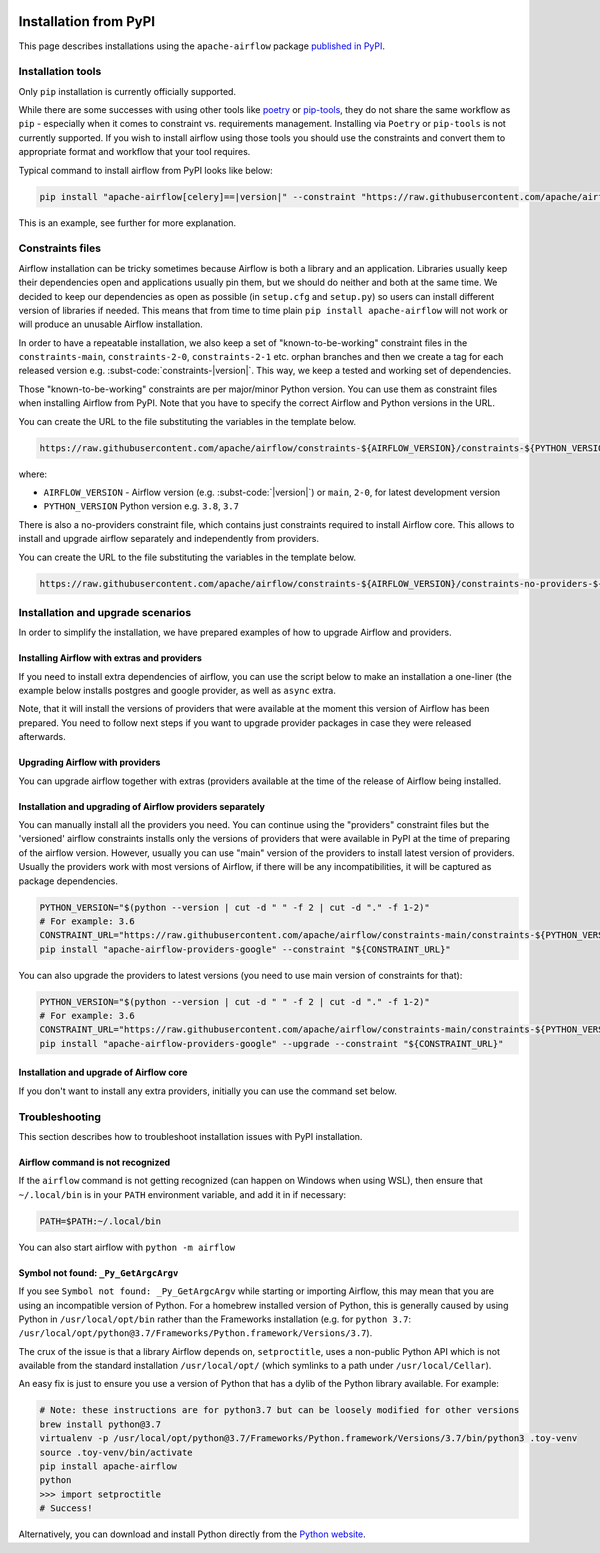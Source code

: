  .. Licensed to the Apache Software Foundation (ASF) under one
    or more contributor license agreements.  See the NOTICE file
    distributed with this work for additional information
    regarding copyright ownership.  The ASF licenses this file
    to you under the Apache License, Version 2.0 (the
    "License"); you may not use this file except in compliance
    with the License.  You may obtain a copy of the License at

 ..   http://www.apache.org/licenses/LICENSE-2.0

 .. Unless required by applicable law or agreed to in writing,
    software distributed under the License is distributed on an
    "AS IS" BASIS, WITHOUT WARRANTIES OR CONDITIONS OF ANY
    KIND, either express or implied.  See the License for the
    specific language governing permissions and limitations
    under the License.

Installation from PyPI
----------------------

This page describes installations using the ``apache-airflow`` package `published in
PyPI <https://pypi.org/project/apache-airflow/>`__.

Installation tools
''''''''''''''''''

Only ``pip`` installation is currently officially supported.

While there are some successes with using other tools like `poetry <https://python-poetry.org/>`_ or
`pip-tools <https://pypi.org/project/pip-tools/>`_, they do not share the same workflow as
``pip`` - especially when it comes to constraint vs. requirements management.
Installing via ``Poetry`` or ``pip-tools`` is not currently supported. If you wish to install airflow
using those tools you should use the constraints and convert them to appropriate
format and workflow that your tool requires.

Typical command to install airflow from PyPI looks like below:

.. code-block::

    pip install "apache-airflow[celery]==|version|" --constraint "https://raw.githubusercontent.com/apache/airflow/constraints-|version|/constraints-3.6.txt"

This is an example, see further for more explanation.

.. _installation:constraints:

Constraints files
'''''''''''''''''

Airflow installation can be tricky sometimes because Airflow is both a library and an application.
Libraries usually keep their dependencies open and applications usually pin them, but we should do neither
and both at the same time. We decided to keep our dependencies as open as possible
(in ``setup.cfg`` and ``setup.py``) so users can install different
version of libraries if needed. This means that from time to time plain ``pip install apache-airflow`` will
not work or will produce an unusable Airflow installation.

In order to have a repeatable installation, we also keep a set of "known-to-be-working" constraint files in the
``constraints-main``, ``constraints-2-0``, ``constraints-2-1`` etc. orphan branches and then we create a tag
for each released version e.g. :subst-code:`constraints-|version|`. This way, we keep a tested and working set of dependencies.

Those "known-to-be-working" constraints are per major/minor Python version. You can use them as constraint
files when installing Airflow from PyPI. Note that you have to specify the correct Airflow
and Python versions in the URL.

You can create the URL to the file substituting the variables in the template below.

.. code-block::

  https://raw.githubusercontent.com/apache/airflow/constraints-${AIRFLOW_VERSION}/constraints-${PYTHON_VERSION}.txt

where:

- ``AIRFLOW_VERSION`` - Airflow version (e.g. :subst-code:`|version|`) or ``main``, ``2-0``, for latest development version
- ``PYTHON_VERSION`` Python version e.g. ``3.8``, ``3.7``

There is also a no-providers constraint file, which contains just constraints required to install Airflow core. This allows
to install and upgrade airflow separately and independently from providers.

You can create the URL to the file substituting the variables in the template below.

.. code-block::

  https://raw.githubusercontent.com/apache/airflow/constraints-${AIRFLOW_VERSION}/constraints-no-providers-${PYTHON_VERSION}.txt

Installation and upgrade scenarios
''''''''''''''''''''''''''''''''''

In order to simplify the installation, we have prepared examples of how to upgrade Airflow and providers.

Installing Airflow with extras and providers
============================================

If you need to install extra dependencies of airflow, you can use the script below to make an installation
a one-liner (the example below installs postgres and google provider, as well as ``async`` extra.

.. code-block:: bash
    :substitutions:

    AIRFLOW_VERSION=|version|
    PYTHON_VERSION="$(python --version | cut -d " " -f 2 | cut -d "." -f 1-2)"
    CONSTRAINT_URL="https://raw.githubusercontent.com/apache/airflow/constraints-${AIRFLOW_VERSION}/constraints-${PYTHON_VERSION}.txt"
    pip install "apache-airflow[async,postgres,google]==${AIRFLOW_VERSION}" --constraint "${CONSTRAINT_URL}"

Note, that it will install the versions of providers that were available at the moment this version of Airflow
has been prepared. You need to follow next steps if you want to upgrade provider packages in case they were
released afterwards.


Upgrading Airflow with providers
================================

You can upgrade airflow together with extras (providers available at the time of the release of Airflow
being installed.


.. code-block:: bash
    :substitutions:

    AIRFLOW_VERSION=|version|
    PYTHON_VERSION="$(python --version | cut -d " " -f 2 | cut -d "." -f 1-2)"
    CONSTRAINT_URL="https://raw.githubusercontent.com/apache/airflow/constraints-${AIRFLOW_VERSION}/constraints-${PYTHON_VERSION}.txt"
    pip install --upgrade "apache-airflow[postgres,google]==${AIRFLOW_VERSION}" --constraint "${CONSTRAINT_URL}"

Installation and upgrading of Airflow providers separately
==========================================================

You can manually install all the providers you need. You can continue using the "providers" constraint files
but the 'versioned' airflow constraints installs only the versions of providers that were available in PyPI at
the time of preparing of the airflow version. However, usually you can use "main" version of the providers
to install latest version of providers. Usually the providers work with most versions of Airflow, if there
will be any incompatibilities, it will be captured as package dependencies.

.. code-block:: bash

    PYTHON_VERSION="$(python --version | cut -d " " -f 2 | cut -d "." -f 1-2)"
    # For example: 3.6
    CONSTRAINT_URL="https://raw.githubusercontent.com/apache/airflow/constraints-main/constraints-${PYTHON_VERSION}.txt"
    pip install "apache-airflow-providers-google" --constraint "${CONSTRAINT_URL}"

You can also upgrade the providers to latest versions (you need to use main version of constraints for that):

.. code-block:: bash

    PYTHON_VERSION="$(python --version | cut -d " " -f 2 | cut -d "." -f 1-2)"
    # For example: 3.6
    CONSTRAINT_URL="https://raw.githubusercontent.com/apache/airflow/constraints-main/constraints-${PYTHON_VERSION}.txt"
    pip install "apache-airflow-providers-google" --upgrade --constraint "${CONSTRAINT_URL}"


Installation and upgrade of Airflow core
========================================

If you don't want to install any extra providers, initially you can use the command set below.

.. code-block:: bash
    :substitutions:

    AIRFLOW_VERSION=|version|
    PYTHON_VERSION="$(python --version | cut -d " " -f 2 | cut -d "." -f 1-2)"
    # For example: 3.6
    CONSTRAINT_URL="https://raw.githubusercontent.com/apache/airflow/constraints-${AIRFLOW_VERSION}/constraints-no-providers-${PYTHON_VERSION}.txt"
    # For example: https://raw.githubusercontent.com/apache/airflow/constraints-|version|/constraints-no-providers-3.6.txt
    pip install "apache-airflow==${AIRFLOW_VERSION}" --constraint "${CONSTRAINT_URL}"


Troubleshooting
'''''''''''''''

This section describes how to troubleshoot installation issues with PyPI installation.

Airflow command is not recognized
=================================

If the ``airflow`` command is not getting recognized (can happen on Windows when using WSL), then
ensure that ``~/.local/bin`` is in your ``PATH`` environment variable, and add it in if necessary:

.. code-block:: bash

    PATH=$PATH:~/.local/bin

You can also start airflow with ``python -m airflow``

Symbol not found: ``_Py_GetArgcArgv``
=====================================

If you see ``Symbol not found: _Py_GetArgcArgv`` while starting or importing Airflow, this may mean that you are using an incompatible version of Python.
For a homebrew installed version of Python, this is generally caused by using Python in ``/usr/local/opt/bin`` rather than the Frameworks installation (e.g. for ``python 3.7``: ``/usr/local/opt/python@3.7/Frameworks/Python.framework/Versions/3.7``).

The crux of the issue is that a library Airflow depends on, ``setproctitle``, uses a non-public Python API
which is not available from the standard installation ``/usr/local/opt/`` (which symlinks to a path under ``/usr/local/Cellar``).

An easy fix is just to ensure you use a version of Python that has a dylib of the Python library available. For example:

.. code-block:: bash

  # Note: these instructions are for python3.7 but can be loosely modified for other versions
  brew install python@3.7
  virtualenv -p /usr/local/opt/python@3.7/Frameworks/Python.framework/Versions/3.7/bin/python3 .toy-venv
  source .toy-venv/bin/activate
  pip install apache-airflow
  python
  >>> import setproctitle
  # Success!

Alternatively, you can download and install Python directly from the `Python website <https://www.python.org/>`__.
